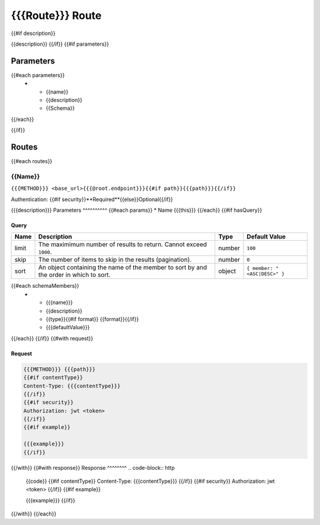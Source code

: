 ===============================================================================
{{{Route}}} Route
===============================================================================
{{#if description}}

{{description}}
{{/if}}
{{#if parameters}}

Parameters
==========

.. list-table::
   :header-rows: 1
   
   * - Name
     - Description
     - Type
{{#each parameters}}
    * - {{name}}
      - {{description}}
      - {{Schema}}
{{/each}}

{{/if}}

Routes
======
{{#each routes}}

{{Name}}
-------------------------------------------------------------------------------
``{{{METHOD}}} <base_url>{{{@root.endpoint}}}{{#if path}}{{{path}}}{{/if}}``

Authentication: {{#if security}}**Required**{{else}}Optional{{/if}}

{{{description}}}
Parameters
^^^^^^^^^^
{{#each params}}
* Name
{{{this}}}
{{/each}}
{{#if hasQuery}}

Query
^^^^^

.. list-table::
   :header-rows: 1
   
   * - Name
     - Description
     - Type
     - Default Value
   * - limit
     - The maximimum number of results to return. Cannot exceed ``1000``.
     - number
     - ``100``
   * - skip
     - The number of items to skip in the results (pagination).
     - number
     - ``0``
   * - sort
     - An object containing the name of the member to sort by and the order in which to sort.
     - object
     - ``{ member: "<ASC|DESC>" }``
{{#each schemaMembers}}
   * - {{{name}}}
     - {{description}}
     - {{type}}{{#if format}} {{format}}{{/if}}
     - {{{defaultValue}}}
{{/each}}
{{/if}}
{{#with request}}

Request
^^^^^^^
.. code-block:: http

    {{{METHOD}}} {{{path}}}
    {{#if contentType}}
    Content-Type: {{{contentType}}}
    {{/if}}
    {{#if security}}
    Authorization: jwt <token>
    {{/if}}
    {{#if example}}

    {{{example}}}
    {{/if}}

{{/with}}
{{#with response}}
Response
^^^^^^^^
.. code-block:: http

    {{code}}
    {{#if contentType}}
    Content-Type: {{{contentType}}}
    {{/if}}
    {{#if security}}
    Authorization: jwt <token>
    {{/if}}
    {{#if example}}

    {{{example}}}
    {{/if}}

{{/with}}
{{/each}}